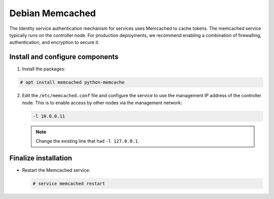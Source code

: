 Debian Memcached
~~~~~~~~~~~~~~~~

The Identity service authentication mechanism for services uses Memcached
to cache tokens. The memcached service typically runs on the controller
node. For production deployments, we recommend enabling a combination of
firewalling, authentication, and encryption to secure it.

Install and configure components
--------------------------------

#. Install the packages:


.. code-block:: console

   # apt install memcached python-memcache

.. end





2. Edit the ``/etc/memcached.conf`` file and configure the
   service to use the management IP address of the controller node.
   This is to enable access by other nodes via the management network:

   .. code-block:: none

      -l 10.0.0.11

   .. end

   .. note::

      Change the existing line that had ``-l 127.0.0.1``.




Finalize installation
---------------------


* Restart the Memcached service:

  .. code-block:: console

     # service memcached restart

  .. end


